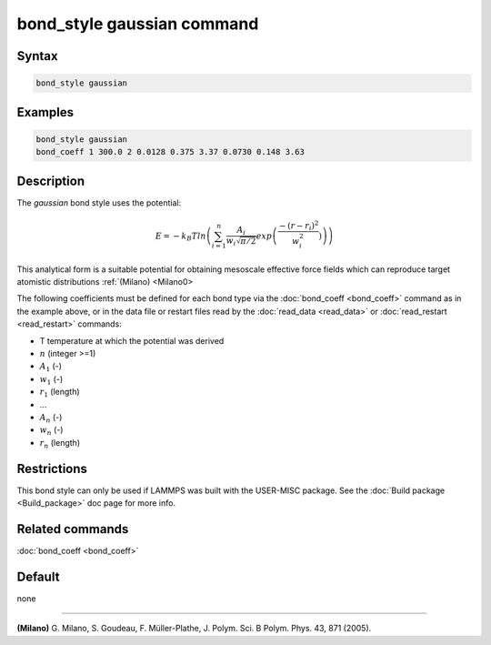 .. index:: bond_style gaussian

bond_style gaussian command
================================

Syntax
""""""

.. code-block:: LAMMPS

   bond_style gaussian

Examples
""""""""

.. code-block:: LAMMPS

   bond_style gaussian
   bond_coeff 1 300.0 2 0.0128 0.375 3.37 0.0730 0.148 3.63

Description
"""""""""""

The *gaussian* bond style uses the potential:

.. math::

   E = -k_B T ln\left(\sum_{i=1}^{n} \frac{A_i}{w_i \sqrt{\pi/2}} exp\left( \frac{-(r-r_{i})^2}{w_i^2})\right) \right)

This analytical form is a suitable potential for obtaining
mesoscale effective force fields which can reproduce target atomistic distributions :ref:`(Milano) <Milano0> 

The following coefficients must be defined for each bond type via the
:doc:`bond_coeff <bond_coeff>` command as in the example above, or in
the data file or restart files read by the :doc:`read_data <read_data>`
or :doc:`read_restart <read_restart>` commands:

* T temperature at which the potential was derived
* :math:`n` (integer >=1)
* :math:`A_1` (-)
* :math:`w_1` (-)
* :math:`r_1` (length)
* ...
* :math:`A_n` (-)
* :math:`w_n` (-)
* :math:`r_n` (length)


Restrictions
""""""""""""

This bond style can only be used if LAMMPS was built with the
USER-MISC package.  See the :doc:`Build package <Build_package>` doc
page for more info.

Related commands
""""""""""""""""

:doc:`bond_coeff <bond_coeff>`

Default
"""""""

none

----------

.. _Milano0:

**(Milano)** G. Milano, S. Goudeau, F. Müller-Plathe, J. Polym. Sci. B Polym. Phys. 43, 871 (2005).

